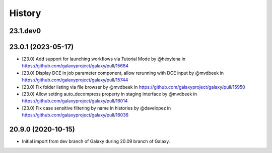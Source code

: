History
-------

.. to_doc

---------------------
23.1.dev0
---------------------



---------------------
23.0.1 (2023-05-17)
---------------------

* [23.0] Add support for launching workflows via Tutorial Mode by @hexylena in https://github.com/galaxyproject/galaxy/pull/15684
* [23.0] Display DCE in job parameter component, allow rerunning with DCE input by @mvdbeek in https://github.com/galaxyproject/galaxy/pull/15744
* [23.0] Fix folder listing via file browser by @mvdbeek in https://github.com/galaxyproject/galaxy/pull/15950
* [23.0] Allow setting auto_decompress property in staging interface by @mvdbeek in https://github.com/galaxyproject/galaxy/pull/16014
* [23.0] Fix case sensitive filtering by name in histories by @davelopez in https://github.com/galaxyproject/galaxy/pull/16036

---------------------
20.9.0 (2020-10-15)
---------------------

* Initial import from dev branch of Galaxy during 20.09 branch of Galaxy.
